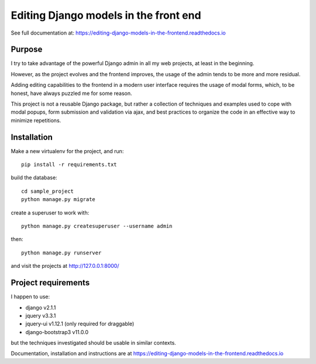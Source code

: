 Editing Django models in the front end
======================================

.. image:: https://readthedocs.org/projects/editing-django-models-in-the-frontend/badge/?version=latest
    :target: https://editing-django-models-in-the-frontend.readthedocs.io/en/latest/?badge=latest

See full documentation at:
https://editing-django-models-in-the-frontend.readthedocs.io

Purpose
-------

I try to take advantage of the powerful Django admin in all my web projects, at least in the beginning.

However, as the project evolves and the frontend improves, the usage of the admin tends to be more and more residual.

Adding editing capabilities to the frontend in a modern user interface requires the usage of modal forms, which, to be honest, have always puzzled me for some reason.

This project is not a reusable Django package, but rather a collection of techniques and examples used to cope with modal popups, form submission and validation via ajax, and best practices to organize the code in an effective way to minimize repetitions.

.. figure:: ./docs/source/_static/images/main_screen.png

Installation
------------

Make a new virtualenv for the project, and run::

    pip install -r requirements.txt

build the database::

    cd sample_project
    python manage.py migrate

create a superuser to work with::

    python manage.py createsuperuser --username admin

then::

    python manage.py runserver

and visit the projects at http://127.0.0.1:8000/

Project requirements
--------------------

I happen to use:

- django v2.1.1
- jquery v3.3.1
- jquery-ui v1.12.1 (only required for draggable)
- django-bootstrap3 v11.0.0

but the techniques investigated should be usable in similar contexts.


Documentation, installation and instructions are at
https://editing-django-models-in-the-frontend.readthedocs.io
